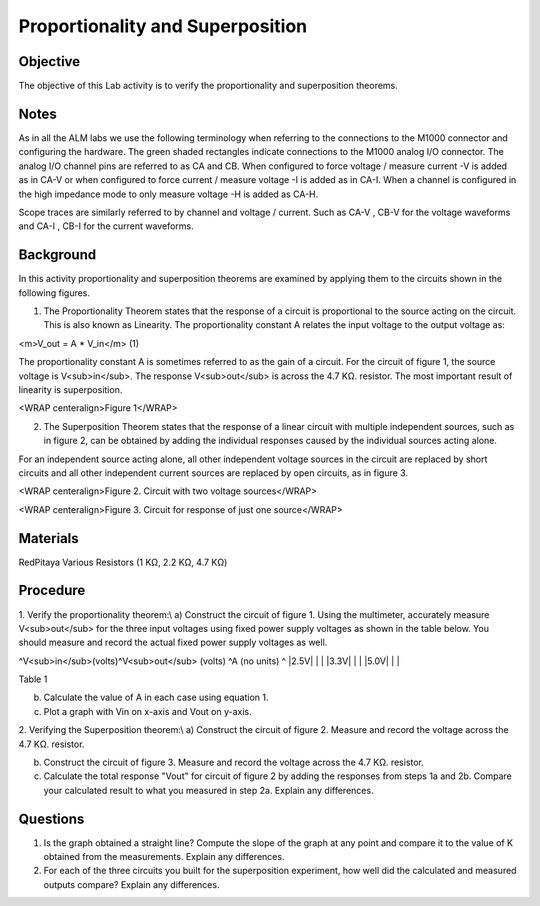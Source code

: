 Proportionality and Superposition
#################################

Objective
_________

The objective of this Lab activity is to verify the proportionality and superposition theorems.

Notes
_____

As in all the ALM labs we use the following terminology when referring to the connections to the M1000 connector and configuring the hardware. The green shaded rectangles indicate connections to the M1000 analog I/O connector. The analog I/O channel pins are referred to as CA and CB. When configured to force voltage / measure current -V is added as in CA-V or when configured to force current  / measure voltage -I is added as in CA-I. When a channel is configured in the high impedance mode to only measure voltage -H is added as CA-H.

Scope traces are similarly referred to by channel and voltage / current. Such as CA-V , CB-V for the voltage waveforms and CA-I , CB-I for the current waveforms.

Background
__________

In this activity proportionality and superposition theorems are examined by applying them to the circuits shown in the following figures. 

1. The Proportionality Theorem states that the response of a circuit is proportional to the source acting on the circuit. This is also known as Linearity. The proportionality constant A relates the input voltage to the output voltage as:
 
<m>V_out = A * V_in</m> (1)

The proportionality constant A is sometimes referred to as the gain of a circuit. 
For the circuit of figure 1, the source voltage is V<sub>in</sub>. The response V<sub>out</sub> is across the 4.7 KΩ. resistor. The most important result of linearity is superposition.

.. image:: alm-cir-lab3-fig1.png 

<WRAP centeralign>Figure 1</WRAP>

2. The Superposition Theorem states that the response of a linear circuit with multiple independent sources, such as in figure 2,  can be obtained by adding the individual responses caused by the individual sources acting alone.
 
For an independent source acting alone, all other independent voltage sources in the circuit are replaced by short circuits and all other independent current sources are replaced by open circuits, as in figure 3.

.. image:: alm-cir-lab3-fig2.png  

<WRAP centeralign>Figure 2. Circuit with two voltage sources</WRAP>

.. image:: alm-cir-lab3-fig3.png 

<WRAP centeralign>Figure 3. Circuit for response of just one source</WRAP>

Materials
_________

RedPitaya
Various Resistors (1 KΩ, 2.2 KΩ, 4.7 KΩ) 

Procedure
_________

1. Verify the proportionality theorem:\\ 
a) Construct the circuit of figure 1. Using the multimeter, accurately measure V<sub>out</sub> for the three input voltages using fixed power supply voltages as shown in the table below. You should measure and record the actual fixed power supply voltages as well.

^V<sub>in</sub>(volts)^V<sub>out</sub> (volts) ^A (no units) ^
|2.5V|  |  |
|3.3V|  |  |
|5.0V|  |  |

Table 1 

b) Calculate the value of A in each case using equation 1.
 
c) Plot a graph with Vin on x-axis and Vout on y-axis. 

2. Verifying the Superposition theorem:\\
a) Construct the circuit of figure 2. Measure and record the voltage across the 4.7 KΩ. resistor.

b) Construct the circuit of figure 3. Measure and record the voltage across the 4.7 KΩ. resistor.

c) Calculate the total response "Vout" for circuit of figure 2 by adding the responses from steps 1a and 2b. Compare your calculated result to what you measured in step 2a. Explain any differences.

Questions
_________

1. Is the graph obtained a straight line? Compute the slope of the graph at any point and compare it to the value of K obtained from the measurements. Explain any differences. 

2. For each of the three circuits you built for the superposition experiment, how well did the calculated and measured outputs compare? Explain any differences. 
